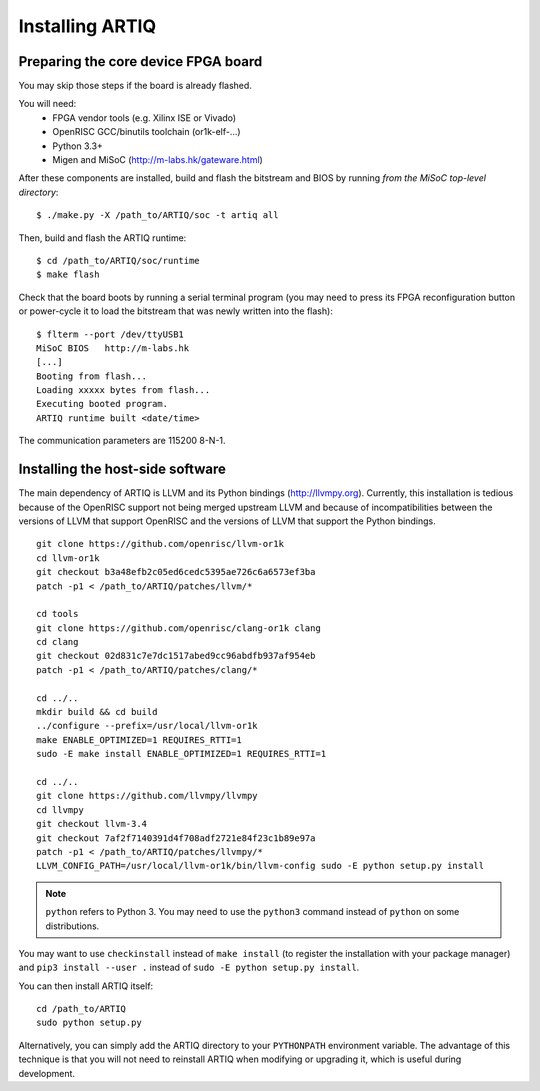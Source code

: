 Installing ARTIQ
================

Preparing the core device FPGA board
------------------------------------

You may skip those steps if the board is already flashed.

You will need:
  * FPGA vendor tools (e.g. Xilinx ISE or Vivado)
  * OpenRISC GCC/binutils toolchain (or1k-elf-...)
  * Python 3.3+
  * Migen and MiSoC (http://m-labs.hk/gateware.html)

After these components are installed, build and flash the bitstream and BIOS by running `from the MiSoC top-level directory`: ::

  $ ./make.py -X /path_to/ARTIQ/soc -t artiq all

Then, build and flash the ARTIQ runtime: ::

  $ cd /path_to/ARTIQ/soc/runtime
  $ make flash

Check that the board boots by running a serial terminal program (you may need to press its FPGA reconfiguration button or power-cycle it to load the bitstream that was newly written into the flash): ::

  $ flterm --port /dev/ttyUSB1
  MiSoC BIOS   http://m-labs.hk
  [...]
  Booting from flash...
  Loading xxxxx bytes from flash...
  Executing booted program.
  ARTIQ runtime built <date/time>

The communication parameters are 115200 8-N-1.

Installing the host-side software
---------------------------------

The main dependency of ARTIQ is LLVM and its Python bindings (http://llvmpy.org). Currently, this installation is tedious because of the OpenRISC support not being merged upstream LLVM and because of incompatibilities between the versions of LLVM that support OpenRISC and the versions of LLVM that support the Python bindings. ::

  git clone https://github.com/openrisc/llvm-or1k
  cd llvm-or1k
  git checkout b3a48efb2c05ed6cedc5395ae726c6a6573ef3ba
  patch -p1 < /path_to/ARTIQ/patches/llvm/*

  cd tools
  git clone https://github.com/openrisc/clang-or1k clang
  cd clang
  git checkout 02d831c7e7dc1517abed9cc96abdfb937af954eb
  patch -p1 < /path_to/ARTIQ/patches/clang/*

  cd ../..
  mkdir build && cd build
  ../configure --prefix=/usr/local/llvm-or1k
  make ENABLE_OPTIMIZED=1 REQUIRES_RTTI=1
  sudo -E make install ENABLE_OPTIMIZED=1 REQUIRES_RTTI=1

  cd ../..
  git clone https://github.com/llvmpy/llvmpy
  cd llvmpy
  git checkout llvm-3.4
  git checkout 7af2f7140391d4f708adf2721e84f23c1b89e97a
  patch -p1 < /path_to/ARTIQ/patches/llvmpy/*
  LLVM_CONFIG_PATH=/usr/local/llvm-or1k/bin/llvm-config sudo -E python setup.py install

.. note::
  ``python`` refers to Python 3. You may need to use the ``python3`` command instead of ``python`` on some distributions.

You may want to use ``checkinstall`` instead of ``make install`` (to register the installation with your package manager) and ``pip3 install --user .`` instead of ``sudo -E python setup.py install``.

You can then install ARTIQ itself: ::

  cd /path_to/ARTIQ
  sudo python setup.py

Alternatively, you can simply add the ARTIQ directory to your ``PYTHONPATH`` environment variable. The advantage of this technique is that you will not need to reinstall ARTIQ when modifying or upgrading it, which is useful during development.

